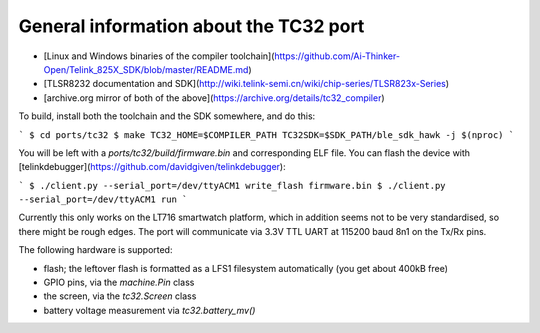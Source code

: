 .. _tc32_general:

General information about the TC32 port
=======================================

- [Linux and Windows binaries of the compiler
  toolchain](https://github.com/Ai-Thinker-Open/Telink_825X_SDK/blob/master/README.md)
- [TLSR8232 documentation and
  SDK](http://wiki.telink-semi.cn/wiki/chip-series/TLSR823x-Series)
- [archive.org mirror of both of the above](https://archive.org/details/tc32_compiler)

To build, install both the toolchain and the SDK somewhere, and do this:

```
$ cd ports/tc32
$ make TC32_HOME=$COMPILER_PATH TC32SDK=$SDK_PATH/ble_sdk_hawk -j $(nproc)
```

You will be left with a `ports/tc32/build/firmware.bin` and corresponding ELF
file. You can flash the device with
[telinkdebugger](https://github.com/davidgiven/telinkdebugger):

```
$ ./client.py --serial_port=/dev/ttyACM1 write_flash firmware.bin
$ ./client.py --serial_port=/dev/ttyACM1 run
```

Currently this only works on the LT716 smartwatch platform, which in addition
seems not to be very standardised, so there might be rough edges. The port will
communicate via 3.3V TTL UART at 115200 baud 8n1 on the Tx/Rx pins.

The following hardware is supported:

- flash; the leftover flash is formatted as a LFS1 filesystem automatically (you
  get about 400kB free)
- GPIO pins, via the `machine.Pin` class
- the screen, via the `tc32.Screen` class
- battery voltage measurement via `tc32.battery_mv()`

